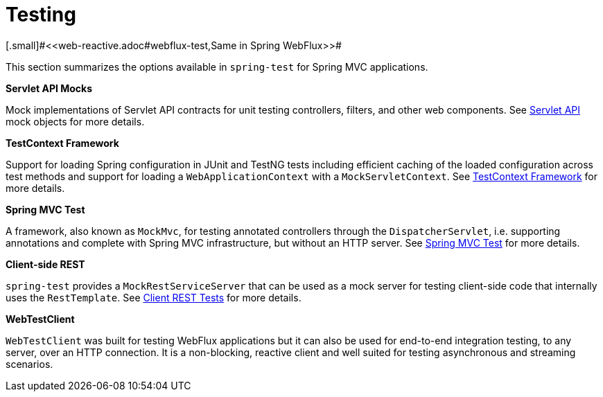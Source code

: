 [[testing]]
= Testing
[.small]#<<web-reactive.adoc#webflux-test,Same in Spring WebFlux>>#

This section summarizes the options available in `spring-test` for Spring MVC applications.

**Servlet API Mocks**

Mock implementations of Servlet API contracts for unit testing controllers, filters, and
other web components. See <<testing.adoc#mock-objects-servlet,Servlet API>> mock objects
for more details.

**TestContext Framework**

Support for loading Spring configuration in JUnit and TestNG tests including efficient
caching of the loaded configuration across test methods and support for loading a
`WebApplicationContext` with a `MockServletContext`.
See <<testing.adoc#testcontext-framework,TestContext Framework>> for more details.

**Spring MVC Test**

A framework, also known as `MockMvc`, for testing annotated controllers through the
`DispatcherServlet`, i.e. supporting annotations and complete with Spring MVC
infrastructure, but without an HTTP server. See
<<testing.adoc#spring-mvc-test-framework,Spring MVC Test>> for more details.

**Client-side REST**

`spring-test` provides a `MockRestServiceServer` that can be used as a mock server for
testing client-side code that internally uses the `RestTemplate`.
See <<testing.adoc#spring-mvc-test-client,Client REST Tests>> for more details.

**WebTestClient**

`WebTestClient` was built for testing WebFlux applications but it can also be used for
end-to-end integration testing, to any server, over an HTTP connection. It is a
non-blocking, reactive client and well suited for testing asynchronous and streaming
scenarios.
